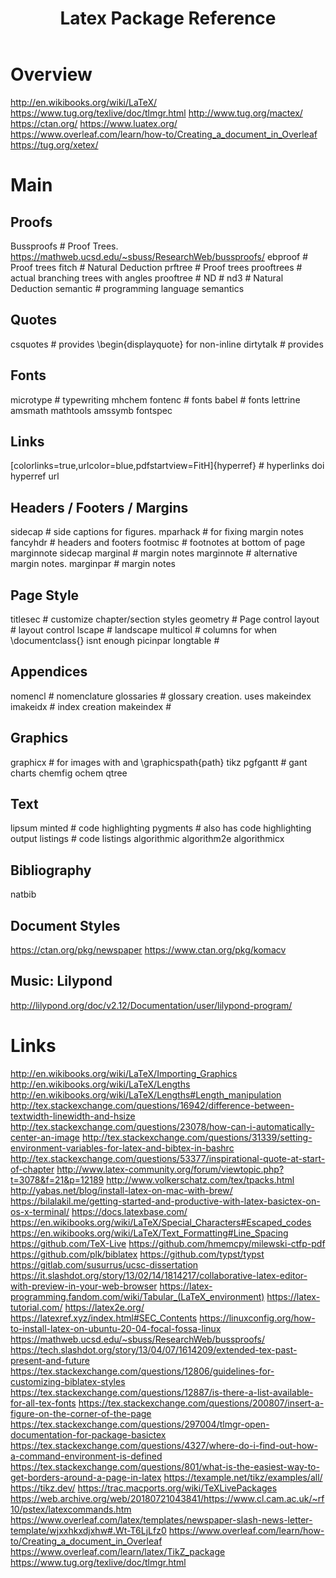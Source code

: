 #+TITLE: Latex Package Reference

* Overview
http://en.wikibooks.org/wiki/LaTeX/
https://www.tug.org/texlive/doc/tlmgr.html
http://www.tug.org/mactex/
https://ctan.org/
https://www.luatex.org/
https://www.overleaf.com/learn/how-to/Creating_a_document_in_Overleaf
https://tug.org/xetex/

* Main
** Proofs
Bussproofs                                                  # Proof Trees. https://mathweb.ucsd.edu/~sbuss/ResearchWeb/bussproofs/
ebproof                                                     # Proof trees
fitch                                                       # Natural Deduction
prftree                                                     # Proof trees
prooftrees                                                  # actual branching trees with angles
prooftree                                                   #
ND                                                          #
nd3                                                         # Natural Deduction
semantic                                                    # programming language semantics

** Quotes
csquotes                                                    # provides \begin{displayquote} for non-inline
dirtytalk                                                   # provides \say{[text]}

** Fonts
microtype                                                   # typewriting
mhchem
fontenc                                                     # fonts
babel                                                       # fonts
lettrine
amsmath
mathtools
amssymb
fontspec

** Links
[colorlinks=true,urlcolor=blue,pdfstartview=FitH]{hyperref} # hyperlinks
doi
hyperref
url

** Headers / Footers / Margins
sidecap                                                     # side captions for figures.
mparhack                                                    # for fixing margin notes
fancyhdr                                                    # headers and footers
footmisc                                                    # footnotes at bottom of page
marginnote
sidecap
marginal                                                    # margin notes
marginnote                                                  # alternative margin notes.
marginpar                                                   # margin notes

** Page Style
titlesec                                                    # customize chapter/section styles
geometry                                                    # Page control
layout                                                      # layout control
lscape                                                      # landscape
multicol                                                    # columns for when \documentclass{\twocolumn} isnt enough
picinpar
longtable                                                   #

** Appendices
nomencl                                                     # nomenclature
glossaries                                                  # glossary creation. uses makeindex
imakeidx                                                    # index creation
makeindex                                                   #

** Graphics
graphicx                                                    # for images with \includegraphics{img} and \graphicspath{path}
tikz
pgfgantt                                                    # gant charts
chemfig
ochem
qtree

** Text
lipsum
minted                                                      # code highlighting
pygments                                                    # also has code highlighting output
listings                                                    # code listings
algorithmic
algorithm2e
algorithmicx

** Bibliography
natbib

** Document Styles
https://ctan.org/pkg/newspaper
https://www.ctan.org/pkg/komacv

** Music: Lilypond
http://lilypond.org/doc/v2.12/Documentation/user/lilypond-program/
* Links
http://en.wikibooks.org/wiki/LaTeX/Importing_Graphics
http://en.wikibooks.org/wiki/LaTeX/Lengths
http://en.wikibooks.org/wiki/LaTeX/Lengths#Length_manipulation
http://tex.stackexchange.com/questions/16942/difference-between-textwidth-linewidth-and-hsize
http://tex.stackexchange.com/questions/23078/how-can-i-automatically-center-an-image
http://tex.stackexchange.com/questions/31339/setting-environment-variables-for-latex-and-bibtex-in-bashrc
http://tex.stackexchange.com/questions/53377/inspirational-quote-at-start-of-chapter
http://www.latex-community.org/forum/viewtopic.php?t=3078&f=21&p=12189
http://www.volkerschatz.com/tex/tpacks.html
http://yabas.net/blog/install-latex-on-mac-with-brew/
https://bilalakil.me/getting-started-and-productive-with-latex-basictex-on-os-x-terminal/
https://docs.latexbase.com/
https://en.wikibooks.org/wiki/LaTeX/Special_Characters#Escaped_codes
https://en.wikibooks.org/wiki/LaTeX/Text_Formatting#Line_Spacing
https://github.com/TeX-Live
https://github.com/hmemcpy/milewski-ctfp-pdf
https://github.com/plk/biblatex
https://github.com/typst/typst
https://gitlab.com/susurrus/ucsc-dissertation
https://it.slashdot.org/story/13/02/14/1814217/collaborative-latex-editor-with-preview-in-your-web-browser
https://latex-programming.fandom.com/wiki/Tabular_(LaTeX_environment)
https://latex-tutorial.com/
https://latex2e.org/
https://latexref.xyz/index.html#SEC_Contents
https://linuxconfig.org/how-to-install-latex-on-ubuntu-20-04-focal-fossa-linux
https://mathweb.ucsd.edu/~sbuss/ResearchWeb/bussproofs/
https://tech.slashdot.org/story/13/04/07/1614209/extended-tex-past-present-and-future
https://tex.stackexchange.com/questions/12806/guidelines-for-customizing-biblatex-styles
https://tex.stackexchange.com/questions/12887/is-there-a-list-available-for-all-tex-fonts
https://tex.stackexchange.com/questions/200807/insert-a-figure-on-the-corner-of-the-page
https://tex.stackexchange.com/questions/297004/tlmgr-open-documentation-for-package-basictex
https://tex.stackexchange.com/questions/4327/where-do-i-find-out-how-a-command-environment-is-defined
https://tex.stackexchange.com/questions/801/what-is-the-easiest-way-to-get-borders-around-a-page-in-latex
https://texample.net/tikz/examples/all/
https://tikz.dev/
https://trac.macports.org/wiki/TeXLivePackages
https://web.archive.org/web/20180721043841/https://www.cl.cam.ac.uk/~rf10/pstex/latexcommands.htm
https://www.overleaf.com/latex/templates/newspaper-slash-news-letter-template/wjxxhkxdjxhw#.Wt-T6LjLfz0
https://www.overleaf.com/learn/how-to/Creating_a_document_in_Overleaf
https://www.overleaf.com/learn/latex/TikZ_package
https://www.tug.org/texlive/doc/tlmgr.html
